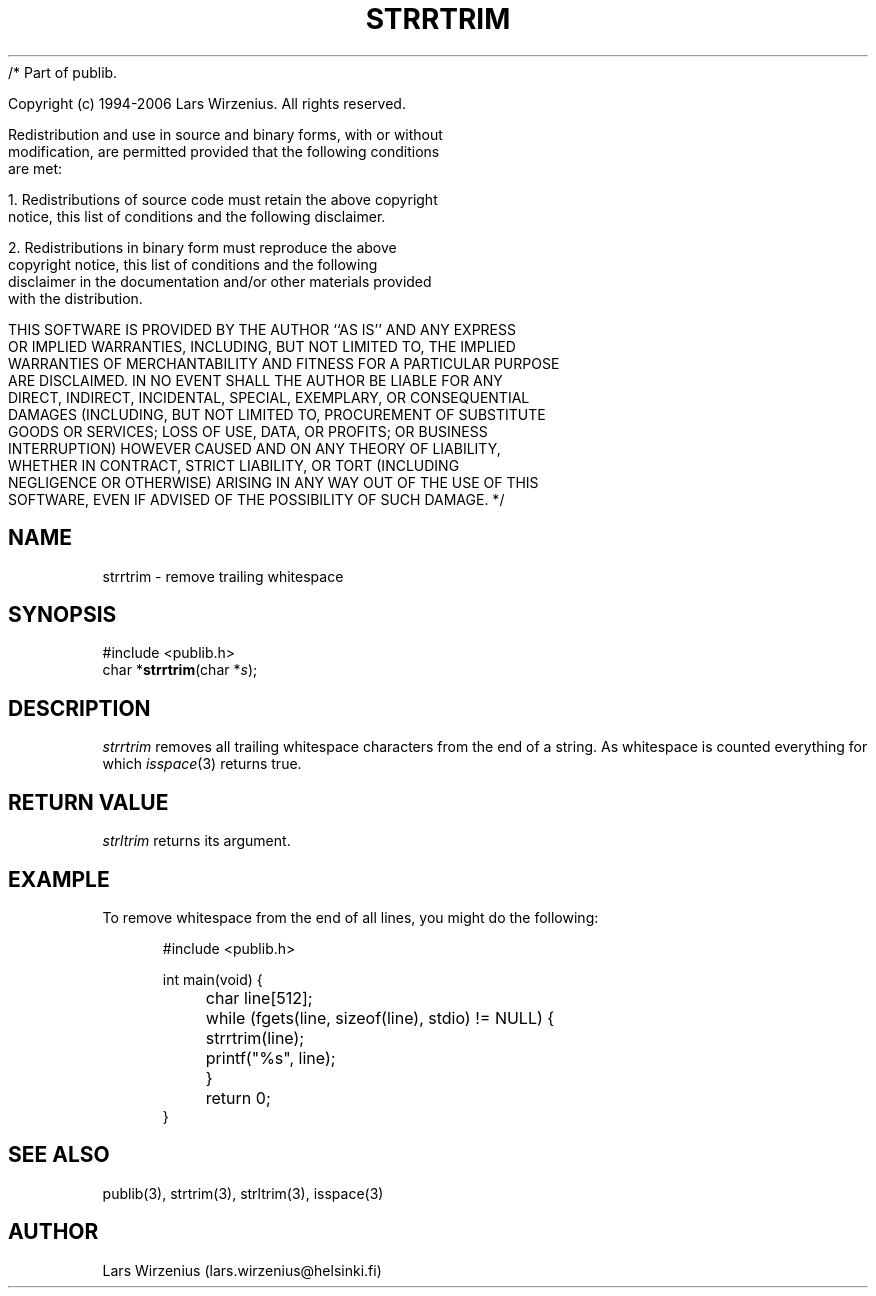 /* Part of publib.

   Copyright (c) 1994-2006 Lars Wirzenius.  All rights reserved.

   Redistribution and use in source and binary forms, with or without
   modification, are permitted provided that the following conditions
   are met:

   1. Redistributions of source code must retain the above copyright
      notice, this list of conditions and the following disclaimer.

   2. Redistributions in binary form must reproduce the above
      copyright notice, this list of conditions and the following
      disclaimer in the documentation and/or other materials provided
      with the distribution.

   THIS SOFTWARE IS PROVIDED BY THE AUTHOR ``AS IS'' AND ANY EXPRESS
   OR IMPLIED WARRANTIES, INCLUDING, BUT NOT LIMITED TO, THE IMPLIED
   WARRANTIES OF MERCHANTABILITY AND FITNESS FOR A PARTICULAR PURPOSE
   ARE DISCLAIMED.  IN NO EVENT SHALL THE AUTHOR BE LIABLE FOR ANY
   DIRECT, INDIRECT, INCIDENTAL, SPECIAL, EXEMPLARY, OR CONSEQUENTIAL
   DAMAGES (INCLUDING, BUT NOT LIMITED TO, PROCUREMENT OF SUBSTITUTE
   GOODS OR SERVICES; LOSS OF USE, DATA, OR PROFITS; OR BUSINESS
   INTERRUPTION) HOWEVER CAUSED AND ON ANY THEORY OF LIABILITY,
   WHETHER IN CONTRACT, STRICT LIABILITY, OR TORT (INCLUDING
   NEGLIGENCE OR OTHERWISE) ARISING IN ANY WAY OUT OF THE USE OF THIS
   SOFTWARE, EVEN IF ADVISED OF THE POSSIBILITY OF SUCH DAMAGE.
*/
.\" part of publib
.\" "@(#)publib-strutil:$Id: strrtrim.3,v 1.1.1.1 1994/02/03 17:25:30 liw Exp $"
.\"
.TH STRRTRIM 3 "C Programmer's Manual" Publib "C Programmer's Manual"
.SH NAME
strrtrim \- remove trailing whitespace
.SH SYNOPSIS
.nf
#include <publib.h>
char *\fBstrrtrim\fR(char *\fIs\fR);
.SH DESCRIPTION
\fIstrrtrim\fR removes all trailing whitespace characters from the
end of a string.  As whitespace is counted everything for which
\fIisspace\fR(3) returns true.
.SH "RETURN VALUE"
\fIstrltrim\fR returns its argument.
.SH EXAMPLE
To remove whitespace from the end of all lines, you might do the
following:
.sp 1
.nf
.in +5
#include <publib.h>

int main(void) {
	char line[512];

	while (fgets(line, sizeof(line), stdio) != NULL) {
		strrtrim(line);
		printf("%s", line);
	}
	return 0;
}
.in -5
.SH "SEE ALSO"
publib(3), strtrim(3), strltrim(3), isspace(3)
.SH AUTHOR
Lars Wirzenius (lars.wirzenius@helsinki.fi)
